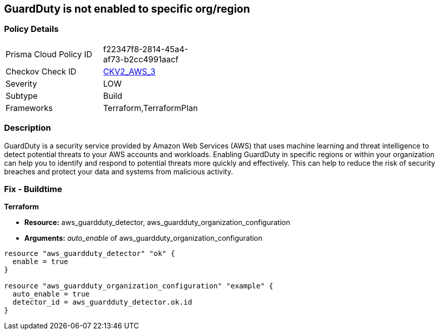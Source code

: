 == GuardDuty is not enabled to specific org/region


=== Policy Details 

[width=45%]
[cols="1,1"]
|=== 
|Prisma Cloud Policy ID 
| f22347f8-2814-45a4-af73-b2cc4991aacf

|Checkov Check ID 
| https://github.com/bridgecrewio/checkov/blob/main/checkov/terraform/checks/graph_checks/aws/GuardDutyIsEnabled.yaml[CKV2_AWS_3]

|Severity
|LOW

|Subtype
|Build

|Frameworks
|Terraform,TerraformPlan

|=== 



=== Description 


GuardDuty is a security service provided by Amazon Web Services (AWS) that uses machine learning and threat intelligence to detect potential threats to your AWS accounts and workloads.
Enabling GuardDuty in specific regions or within your organization can help you to identify and respond to potential threats more quickly and effectively.
This can help to reduce the risk of security breaches and protect your data and systems from malicious activity.

=== Fix - Buildtime


*Terraform* 


* *Resource:* aws_guardduty_detector, aws_guardduty_organization_configuration
* *Arguments:* _auto_enable_ of aws_guardduty_organization_configuration


[source,go]
----
resource "aws_guardduty_detector" "ok" {
  enable = true
}

resource "aws_guardduty_organization_configuration" "example" {
  auto_enable = true
  detector_id = aws_guardduty_detector.ok.id
}
----
